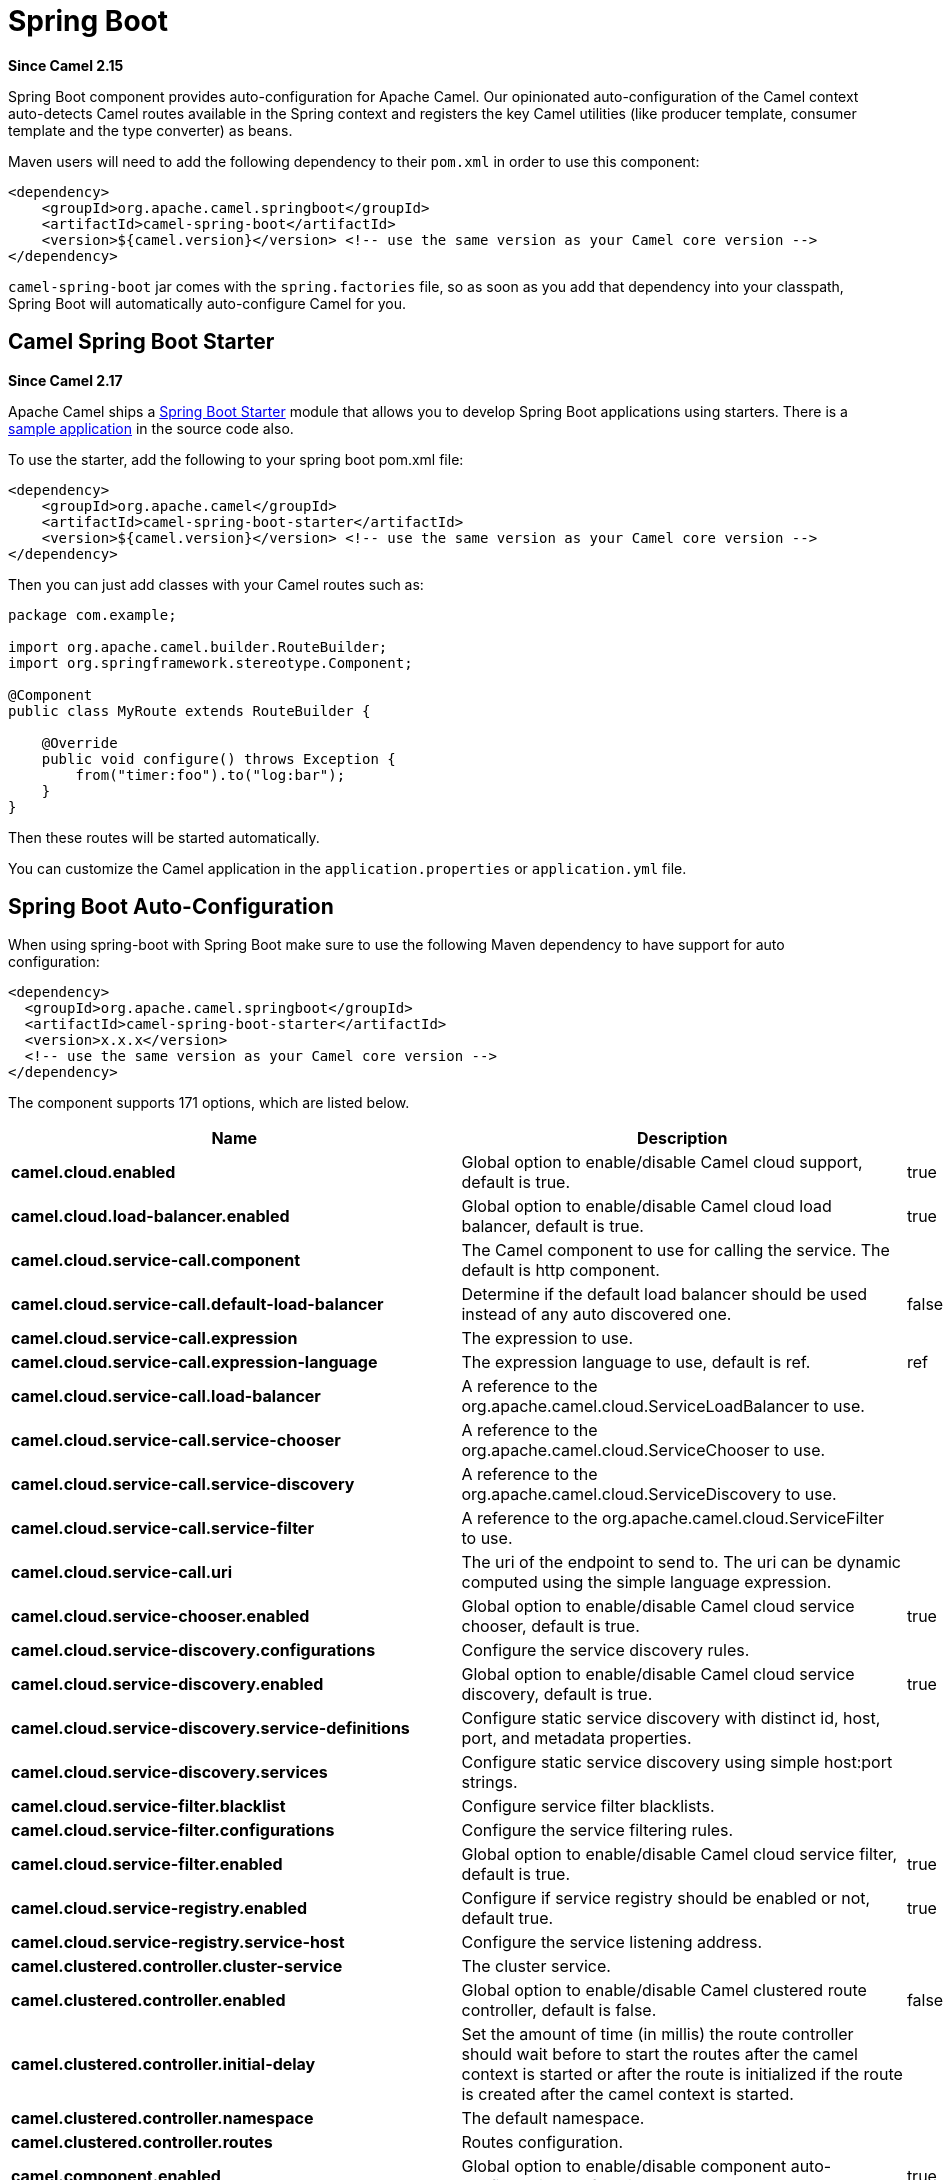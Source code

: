 [[SpringBoot-SpringBoot]]
= Spring Boot

*Since Camel 2.15*

Spring Boot component provides auto-configuration for Apache Camel. Our
opinionated auto-configuration of the Camel context auto-detects Camel
routes available in the Spring context and registers the key Camel
utilities (like producer template, consumer template and the type
converter) as beans.

Maven users will need to add the following dependency to their `pom.xml`
in order to use this component:

[source,xml]
----
<dependency>
    <groupId>org.apache.camel.springboot</groupId>
    <artifactId>camel-spring-boot</artifactId>
    <version>${camel.version}</version> <!-- use the same version as your Camel core version -->
</dependency>
----

`camel-spring-boot` jar comes with the `spring.factories` file, so as
soon as you add that dependency into your classpath, Spring Boot will
automatically auto-configure Camel for you.

[[SpringBoot-CamelSpringBootStarter]]
== Camel Spring Boot Starter

*Since Camel 2.17*

Apache Camel ships
a https://github.com/spring-projects/spring-boot/tree/master/spring-boot-project/spring-boot-starters[Spring
Boot Starter] module that allows you to develop Spring Boot applications
using starters. There is a
https://github.com/apache/camel-spring-boot-examples/tree/master/camel-example-spring-boot[sample
application] in the source code also.

To use the starter, add the following to your spring boot pom.xml file:

[source,xml]
----
<dependency>
    <groupId>org.apache.camel</groupId>
    <artifactId>camel-spring-boot-starter</artifactId>
    <version>${camel.version}</version> <!-- use the same version as your Camel core version -->
</dependency>
----

Then you can just add classes with your Camel routes such as:

[source,java]
----
package com.example;

import org.apache.camel.builder.RouteBuilder;
import org.springframework.stereotype.Component;

@Component
public class MyRoute extends RouteBuilder {

    @Override
    public void configure() throws Exception {
        from("timer:foo").to("log:bar");
    }
}
----

Then these routes will be started automatically.

You can customize the Camel application in the `application.properties`
or `application.yml` file. 


// spring-boot-auto-configure options: START
:page-partial:
:doctitle: Camel Spring Boot Starter for spring-boot

== Spring Boot Auto-Configuration

When using spring-boot with Spring Boot make sure to use the following Maven dependency to have support for auto configuration:

[source,xml]
----
<dependency>
  <groupId>org.apache.camel.springboot</groupId>
  <artifactId>camel-spring-boot-starter</artifactId>
  <version>x.x.x</version>
  <!-- use the same version as your Camel core version -->
</dependency>
----


The component supports 171 options, which are listed below.



[width="100%",cols="2,5,^1,2",options="header"]
|===
| Name | Description | Default | Type
| *camel.cloud.enabled* | Global option to enable/disable Camel cloud support, default is true. | true | Boolean
| *camel.cloud.load-balancer.enabled* | Global option to enable/disable Camel cloud load balancer, default is true. | true | Boolean
| *camel.cloud.service-call.component* | The Camel component to use for calling the service. The default is http component. |  | String
| *camel.cloud.service-call.default-load-balancer* | Determine if the default load balancer should be used instead of any auto discovered one. | false | Boolean
| *camel.cloud.service-call.expression* | The expression to use. |  | String
| *camel.cloud.service-call.expression-language* | The expression language to use, default is ref. | ref | String
| *camel.cloud.service-call.load-balancer* | A reference to the org.apache.camel.cloud.ServiceLoadBalancer to use. |  | String
| *camel.cloud.service-call.service-chooser* | A reference to the org.apache.camel.cloud.ServiceChooser to use. |  | String
| *camel.cloud.service-call.service-discovery* | A reference to the org.apache.camel.cloud.ServiceDiscovery to use. |  | String
| *camel.cloud.service-call.service-filter* | A reference to the org.apache.camel.cloud.ServiceFilter to use. |  | String
| *camel.cloud.service-call.uri* | The uri of the endpoint to send to. The uri can be dynamic computed using the simple language expression. |  | String
| *camel.cloud.service-chooser.enabled* | Global option to enable/disable Camel cloud service chooser, default is true. | true | Boolean
| *camel.cloud.service-discovery.configurations* | Configure the service discovery rules. |  | Map
| *camel.cloud.service-discovery.enabled* | Global option to enable/disable Camel cloud service discovery, default is true. | true | Boolean
| *camel.cloud.service-discovery.service-definitions* | Configure static service discovery with distinct id, host, port, and metadata properties. |  | Map
| *camel.cloud.service-discovery.services* | Configure static service discovery using simple host:port strings. |  | Map
| *camel.cloud.service-filter.blacklist* | Configure service filter blacklists. |  | Map
| *camel.cloud.service-filter.configurations* | Configure the service filtering rules. |  | Map
| *camel.cloud.service-filter.enabled* | Global option to enable/disable Camel cloud service filter, default is true. | true | Boolean
| *camel.cloud.service-registry.enabled* | Configure if service registry should be enabled or not, default true. | true | Boolean
| *camel.cloud.service-registry.service-host* | Configure the service listening address. |  | String
| *camel.clustered.controller.cluster-service* | The cluster service. |  | CamelClusterService
| *camel.clustered.controller.enabled* | Global option to enable/disable Camel clustered route controller, default is false. | false | Boolean
| *camel.clustered.controller.initial-delay* | Set the amount of time (in millis) the route controller should wait before to start the routes after the camel context is started or after the route is initialized if the route is created after the camel context is started. |  | String
| *camel.clustered.controller.namespace* | The default namespace. |  | String
| *camel.clustered.controller.routes* | Routes configuration. |  | Map
| *camel.component.enabled* | Global option to enable/disable component auto-configuration, default is true. | true | Boolean
| *camel.component.properties.auto-discover-properties-sources* | Whether to automatically discovery instances of PropertiesSource from registry and service factory. | true | Boolean
| *camel.component.properties.default-fallback-enabled* | If false, the component does not attempt to find a default for the key by looking after the colon separator. | true | Boolean
| *camel.component.properties.encoding* | Encoding to use when loading properties file from the file system or classpath. If no encoding has been set, then the properties files is loaded using ISO-8859-1 encoding (latin-1) as documented by java.util.Properties#load(java.io.InputStream) |  | String
| *camel.component.properties.environment-variable-mode* | Sets the OS environment variables mode (0 = never, 1 = fallback, 2 = override). The default mode (override) is to use OS environment variables if present, and override any existing properties. OS environment variable mode is checked before JVM system property mode | 2 | Integer
| *camel.component.properties.ignore-missing-location* | Whether to silently ignore if a location cannot be located, such as a properties file not found. | false | Boolean
| *camel.component.properties.initial-properties* | Sets initial properties which will be used before any locations are resolved. The option is a java.util.Properties type. |  | String
| *camel.component.properties.location* | A list of locations to load properties. You can use comma to separate multiple locations. This option will override any default locations and only use the locations from this option. |  | String
| *camel.component.properties.override-properties* | Sets a special list of override properties that take precedence and will use first, if a property exist. The option is a java.util.Properties type. |  | String
| *camel.component.properties.properties-parser* | To use a custom PropertiesParser. The option is a org.apache.camel.component.properties.PropertiesParser type. |  | String
| *camel.component.properties.system-properties-mode* | Sets the JVM system property mode (0 = never, 1 = fallback, 2 = override). The default mode (override) is to use system properties if present, and override any existing properties. OS environment variable mode is checked before JVM system property mode | 2 | Integer
| *camel.dataformat.enabled* | Global option to enable/disable dataformat auto-configuration, default is true. | true | Boolean
| *camel.health.config* | Additional health check properties for fine grained configuration of health checks. |  | Map
| *camel.health.config.enabled* | Set if the check associated to this configuration is enabled or not. Is default enabled. |  | Boolean
| *camel.health.config.failure-threshold* | Set the number of failure before reporting the service as un-healthy. |  | Integer
| *camel.health.config.interval* | Set the check interval in milli seconds. |  | Long
| *camel.health.config.parent* | The id of the health check such as routes or registry (can use * as wildcard) |  | String
| *camel.health.context-enabled* | Whether context health check is enabled Is default enabled |  | Boolean
| *camel.health.enabled* | Whether health check is enabled globally |  | Boolean
| *camel.health.registry-enabled* | Whether registry health check is enabled Is default enabled |  | Boolean
| *camel.health.routes-enabled* | Whether routes health check is enabled Is default enabled |  | Boolean
| *camel.language.enabled* | Global option to enable/disable language auto-configuration, default is true. | true | Boolean
| *camel.routetemplate.config* | Route template configurations |  | List
| *camel.springboot.allow-use-original-message* | Sets whether to allow access to the original message from Camel's error handler, or from org.apache.camel.spi.UnitOfWork.getOriginalInMessage(). Turning this off can optimize performance, as defensive copy of the original message is not needed. Default is false. | false | Boolean
| *camel.springboot.auto-startup* | Sets whether the object should automatically start when Camel starts. Important: Currently only routes can be disabled, as CamelContext's are always started. Note: When setting auto startup false on CamelContext then that takes precedence and no routes is started. You would need to start CamelContext explicit using the org.apache.camel.CamelContext.start() method, to start the context, and then you would need to start the routes manually using Camelcontext.getRouteController().startRoute(String). Default is true to always start up. | true | Boolean
| *camel.springboot.autowired-enabled* | Whether autowiring is enabled. This is used for automatic autowiring options (the option must be marked as autowired) by looking up in the registry to find if there is a single instance of matching type, which then gets configured on the component. This can be used for automatic configuring JDBC data sources, JMS connection factories, AWS Clients, etc. Default is true. | true | Boolean
| *camel.springboot.backlog-tracing* | Sets whether backlog tracing is enabled or not. Default is false. | false | Boolean
| *camel.springboot.bean-introspection-extended-statistics* | Sets whether bean introspection uses extended statistics. The default is false. | false | Boolean
| *camel.springboot.bean-introspection-logging-level* | Sets the logging level used by bean introspection, logging activity of its usage. The default is TRACE. |  | LoggingLevel
| *camel.springboot.bean-post-processor-enabled* | Can be used to turn off bean post processing. Be careful to turn this off, as this means that beans that use Camel annotations such as org.apache.camel.EndpointInject, org.apache.camel.ProducerTemplate, org.apache.camel.Produce, org.apache.camel.Consume etc will not be injected and in use. Turning this off should only be done if you are sure you do not use any of these Camel features. Not all runtimes allow turning this off (such as camel-blueprint or camel-cdi with XML). The default value is true (enabled). | true | Boolean
| *camel.springboot.case-insensitive-headers* | Whether to use case sensitive or insensitive headers. Important: When using case sensitive (this is set to false). Then the map is case sensitive which means headers such as content-type and Content-Type are two different keys which can be a problem for some protocols such as HTTP based, which rely on case insensitive headers. However case sensitive implementations can yield faster performance. Therefore use case sensitive implementation with care. Default is true. | true | Boolean
| *camel.springboot.consumer-template-cache-size* | Consumer template endpoints cache size. | 1000 | Integer
| *camel.springboot.duration-max-idle-seconds* | To specify for how long time in seconds Camel can be idle before automatic terminating the JVM. You can use this to run Spring Boot for a short while. | 0 | Integer
| *camel.springboot.duration-max-messages* | To specify how many messages to process by Camel before automatic terminating the JVM. You can use this to run Spring Boot for a short while. | 0 | Integer
| *camel.springboot.duration-max-seconds* | To specify for how long time in seconds to keep running the JVM before automatic terminating the JVM. You can use this to run Spring Boot for a short while. | 0 | Integer
| *camel.springboot.eager-classloading* | Whether to eager load a common set of Camel classes that would otherwise first be loaded on processing the first message. By eager loading these classes then the JVM has already loaded the classes during build phase, which allows Camel to process the first message faster. | false | Boolean
| *camel.springboot.endpoint-bridge-error-handler* | Allows for bridging the consumer to the Camel routing Error Handler, which mean any exceptions occurred while the consumer is trying to pickup incoming messages, or the likes, will now be processed as a message and handled by the routing Error Handler. <p/> By default the consumer will use the org.apache.camel.spi.ExceptionHandler to deal with exceptions, that will be logged at WARN/ERROR level and ignored. The default value is false. | false | Boolean
| *camel.springboot.endpoint-lazy-start-producer* | Whether the producer should be started lazy (on the first message). By starting lazy you can use this to allow CamelContext and routes to startup in situations where a producer may otherwise fail during starting and cause the route to fail being started. By deferring this startup to be lazy then the startup failure can be handled during routing messages via Camel's routing error handlers. Beware that when the first message is processed then creating and starting the producer may take a little time and prolong the total processing time of the processing. The default value is false. | false | Boolean
| *camel.springboot.endpoint-runtime-statistics-enabled* | Sets whether endpoint runtime statistics is enabled (gathers runtime usage of each incoming and outgoing endpoints). The default value is false. | false | Boolean
| *camel.springboot.exchange-factory* | Controls whether to pool (reuse) exchanges or create new exchanges (prototype). Using pooled will reduce JVM garbage collection overhead by avoiding to re-create Exchange instances per message each consumer receives. The default is prototype mode. | default | String
| *camel.springboot.exchange-factory-capacity* | The capacity the pool (for each consumer) uses for storing exchanges. The default capacity is 100. | 100 | Integer
| *camel.springboot.exchange-factory-statistics-enabled* | Configures whether statistics is enabled on exchange factory. | false | Boolean
| *camel.springboot.file-configurations* | Directory to load additional configuration files that contains configuration values that takes precedence over any other configuration. This can be used to refer to files that may have secret configuration that has been mounted on the file system for containers. You must use either file: or classpath: as prefix to load from file system or classpath. Then you can specify a pattern to load from sub directories and a name pattern such as file:/var/app/secret/*.properties |  | String
| *camel.springboot.include-non-singletons* | Whether to include non-singleton beans (prototypes) when scanning for RouteBuilder instances. By default only singleton beans is included in the context scan. | false | Boolean
| *camel.springboot.inflight-repository-browse-enabled* | Sets whether the inflight repository should allow browsing each inflight exchange. This is by default disabled as there is a very slight performance overhead when enabled. | false | Boolean
| *camel.springboot.java-routes-exclude-pattern* | Used for exclusive filtering RouteBuilder classes which are collected from the registry or via classpath scanning. The exclusive filtering takes precedence over inclusive filtering. The pattern is using Ant-path style pattern. Multiple patterns can be specified separated by comma. For example to exclude all classes starting with Bar use: &#42;&#42;/Bar&#42; To exclude all routes form a specific package use: com/mycompany/bar/&#42; To exclude all routes form a specific package and its sub-packages use double wildcards: com/mycompany/bar/&#42;&#42; And to exclude all routes from two specific packages use: com/mycompany/bar/&#42;,com/mycompany/stuff/&#42; |  | String
| *camel.springboot.java-routes-include-pattern* | Used for inclusive filtering RouteBuilder classes which are collected from the registry or via classpath scanning. The exclusive filtering takes precedence over inclusive filtering. The pattern is using Ant-path style pattern. Multiple patterns can be specified separated by comma. Multiple patterns can be specified separated by comma. For example to include all classes starting with Foo use: &#42;&#42;/Foo* To include all routes form a specific package use: com/mycompany/foo/&#42; To include all routes form a specific package and its sub-packages use double wildcards: com/mycompany/foo/&#42;&#42; And to include all routes from two specific packages use: com/mycompany/foo/&#42;,com/mycompany/stuff/&#42; |  | String
| *camel.springboot.jmx-enabled* | Enable JMX in your Camel application. | true | Boolean
| *camel.springboot.jmx-management-name-pattern* | The naming pattern for creating the CamelContext JMX management name. The default pattern is #name# | #name# | String
| *camel.springboot.jmx-management-statistics-level* | Sets the JMX statistics level The level can be set to Extended to gather additional information The default value is Default. |  | ManagementStatisticsLevel
| *camel.springboot.lightweight* | Experimental: Configure the context to be lightweight. This will trigger some optimizations and memory reduction options. Lightweight context has some limitations. At this moment, dynamic endpoint destinations are not supported. | false | Boolean
| *camel.springboot.load-type-converters* | Whether to load custom type converters by scanning classpath. This is used for backwards compatibility with Camel 2.x. Its recommended to migrate to use fast type converter loading by setting <tt>@Converter(generateLoader = true)</tt> on your custom type converter classes. | true | Boolean
| *camel.springboot.log-debug-max-chars* | Is used to limit the maximum length of the logging Camel message bodies. If the message body is longer than the limit, the log message is clipped. Use -1 to have unlimited length. Use for example 1000 to log at most 1000 characters. | 0 | Integer
| *camel.springboot.log-exhausted-message-body* | Sets whether to log exhausted message body with message history. Default is false. | false | Boolean
| *camel.springboot.log-mask* | Sets whether log mask is enabled or not. Default is false. | false | Boolean
| *camel.springboot.main-run-controller* | Whether to use the main run controller to ensure the Spring-Boot application keeps running until being stopped or the JVM terminated. You typically only need this if you run Spring-Boot standalone. If you run Spring-Boot with spring-boot-starter-web then the web container keeps the JVM running. | false | Boolean
| *camel.springboot.mdc-logging-keys-pattern* | Sets the pattern used for determining which custom MDC keys to propagate during message routing when the routing engine continues routing asynchronously for the given message. Setting this pattern to * will propagate all custom keys. Or setting the pattern to foo*,bar* will propagate any keys starting with either foo or bar. Notice that a set of standard Camel MDC keys are always propagated which starts with camel. as key name. The match rules are applied in this order (case insensitive): 1. exact match, returns true 2. wildcard match (pattern ends with a * and the name starts with the pattern), returns true 3. regular expression match, returns true 4. otherwise returns false |  | String
| *camel.springboot.message-history* | Sets whether message history is enabled or not. Default is true. | true | Boolean
| *camel.springboot.name* | Sets the name of the CamelContext. |  | String
| *camel.springboot.producer-template-cache-size* | Producer template endpoints cache size. | 1000 | Integer
| *camel.springboot.route-controller-back-off-delay* | Backoff delay in millis when restarting a route that failed to startup. | 2000 | Long
| *camel.springboot.route-controller-back-off-max-attempts* | Backoff maximum number of attempts to restart a route that failed to startup. When this threshold has been exceeded then the controller will give up attempting to restart the route, and the route will remain as stopped. | 0 | Long
| *camel.springboot.route-controller-back-off-max-delay* | Backoff maximum delay in millis when restarting a route that failed to startup. | 0 | Long
| *camel.springboot.route-controller-back-off-max-elapsed-time* | Backoff maximum elapsed time in millis, after which the backoff should be considered exhausted and no more attempts should be made. | 0 | Long
| *camel.springboot.route-controller-back-off-multiplier* | Backoff multiplier to use for exponential backoff. This is used to extend the delay between restart attempts. | 1 | Double
| *camel.springboot.route-controller-exclude-routes* | Pattern for filtering routes to be included as supervised. The pattern is matching on route id, and endpoint uri for the route. Multiple patterns can be separated by comma. For example to include all kafka routes, you can say <tt>kafka:*</tt>. And to include routes with specific route ids <tt>myRoute,myOtherRoute</tt>. The pattern supports wildcards and uses the matcher from org.apache.camel.support.PatternHelper#matchPattern. |  | String
| *camel.springboot.route-controller-include-routes* | Pattern for filtering routes to be excluded as supervised. The pattern is matching on route id, and endpoint uri for the route. Multiple patterns can be separated by comma. For example to exclude all JMS routes, you can say <tt>jms:*</tt>. And to exclude routes with specific route ids <tt>mySpecialRoute,myOtherSpecialRoute</tt>. The pattern supports wildcards and uses the matcher from org.apache.camel.support.PatternHelper#matchPattern. |  | String
| *camel.springboot.route-controller-initial-delay* | Initial delay in milli seconds before the route controller starts, after CamelContext has been started. | 0 | Long
| *camel.springboot.route-controller-supervise-enabled* | To enable using supervising route controller which allows Camel to startup and then the controller takes care of starting the routes in a safe manner. This can be used when you want to startup Camel despite a route may otherwise fail fast during startup and cause Camel to fail to startup as well. By delegating the route startup to the supervising route controller then it manages the startup using a background thread. The controller allows to be configured with various settings to attempt to restart failing routes. | false | Boolean
| *camel.springboot.route-controller-thread-pool-size* | The number of threads used by the route controller scheduled thread pool that are used for restarting routes. The pool uses 1 thread by default, but you can increase this to allow the controller to concurrently attempt to restart multiple routes in case more than one route has problems starting. | 1 | Integer
| *camel.springboot.route-controller-unhealthy-on-exhausted* | Whether to mark the route as unhealthy (down) when all restarting attempts (backoff) have failed and the route is not successfully started and the route manager is giving up. Setting this to true allows health checks to know about this and can report the Camel application as DOWN. The default is false. | false | Boolean
| *camel.springboot.route-filter-exclude-pattern* | Used for filtering routes routes matching the given pattern, which follows the following rules: - Match by route id - Match by route input endpoint uri The matching is using exact match, by wildcard and regular expression. For example to only include routes which starts with foo in their route id's, use: include=foo&#42; And to exclude routes which starts from JMS endpoints, use: exclude=jms:&#42; Multiple patterns can be separated by comma, for example to exclude both foo and bar routes, use: exclude=foo&#42;,bar&#42; Exclude takes precedence over include. |  | String
| *camel.springboot.route-filter-include-pattern* | Used for filtering routes matching the given pattern, which follows the following rules: - Match by route id - Match by route input endpoint uri The matching is using exact match, by wildcard and regular expression. For example to only include routes which starts with foo in their route id's, use: include=foo&#42; And to exclude routes which starts from JMS endpoints, use: exclude=jms:&#42; Multiple patterns can be separated by comma, for example to exclude both foo and bar routes, use: exclude=foo&#42;,bar&#42; Exclude takes precedence over include. |  | String
| *camel.springboot.routes-collector-enabled* | Whether the routes collector is enabled or not. When enabled Camel will auto-discover routes (RouteBuilder instances from the registry and also load additional routes from the file system). The routes collector is default enabled. | true | Boolean
| *camel.springboot.routes-exclude-pattern* | Used for exclusive filtering of routes from directories. The exclusive filtering takes precedence over inclusive filtering. The pattern is using Ant-path style pattern. Multiple patterns can be specified separated by comma, as example, to exclude all the routes from a directory whose name contains foo use: &#42;&#42;/*foo*. |  | String
| *camel.springboot.routes-include-pattern* | Used for inclusive filtering of routes from directories. The exclusive filtering takes precedence over inclusive filtering. The pattern is using Ant-path style pattern. Multiple patterns can be specified separated by comma, as example, to include all the routes from a directory whose name contains foo use: &#42;&#42;/*foo*. | classpath:camel/*.xml,classpath:camel-template/*.xml,classpath:camel-rest/*.xml | String
| *camel.springboot.shutdown-log-inflight-exchanges-on-timeout* | Sets whether to log information about the inflight Exchanges which are still running during a shutdown which didn't complete without the given timeout. This requires to enable the option inflightRepositoryExchangeEnabled. | true | Boolean
| *camel.springboot.shutdown-now-on-timeout* | Sets whether to force shutdown of all consumers when a timeout occurred and thus not all consumers was shutdown within that period. You should have good reasons to set this option to false as it means that the routes keep running and is halted abruptly when CamelContext has been shutdown. | true | Boolean
| *camel.springboot.shutdown-routes-in-reverse-order* | Sets whether routes should be shutdown in reverse or the same order as they where started. | true | Boolean
| *camel.springboot.shutdown-suppress-logging-on-timeout* | Whether Camel should try to suppress logging during shutdown and timeout was triggered, meaning forced shutdown is happening. And during forced shutdown we want to avoid logging errors/warnings et all in the logs as a side-effect of the forced timeout. Notice the suppress is a best effort as there may still be some logs coming from 3rd party libraries and whatnot, which Camel cannot control. This option is default false. | false | Boolean
| *camel.springboot.shutdown-timeout* | Timeout in seconds to graceful shutdown Camel. | 300 | Integer
| *camel.springboot.startup-recorder* | To use startup recorder for capturing execution time during starting Camel. The recorder can be one of: false (or off), logging, java-flight-recorder (or jfr). |  | String
| *camel.springboot.startup-recorder-dir* | Directory to store the recording. By default the user home directory will be used. Use false to turn off saving recording to disk. |  | String
| *camel.springboot.startup-recorder-duration* | How long time to run the startup recorder. Use 0 (default) to keep the recorder running until the JVM is exited. Use -1 to stop the recorder right after Camel has been started (to only focus on potential Camel startup performance bottlenecks) Use a positive value to keep recording for N seconds. When the recorder is stopped then the recording is auto saved to disk (note: save to disk can be disabled by setting startupRecorderDir to false) | 0 | Long
| *camel.springboot.startup-recorder-max-depth* | To filter our sub steps at a maximum depth. Use -1 for no maximum. Use 0 for no sub steps. Use 1 for max 1 sub step, and so forth. The default is -1. | -1 | Integer
| *camel.springboot.startup-recorder-profile* | To use a specific Java Flight Recorder profile configuration, such as default or profile. The default is default. | default | String
| *camel.springboot.startup-recorder-recording* | To enable Java Flight Recorder to start a recording and automatic dump the recording to disk after startup is complete. This requires that camel-jfr is on the classpath, and to enable this option. | false | Boolean
| *camel.springboot.startup-summary-level* | Controls the level of information logged during startup (and shutdown) of CamelContext. |  | StartupSummaryLevel
| *camel.springboot.stream-caching-any-spool-rules* | Sets whether if just any of the org.apache.camel.spi.StreamCachingStrategy.SpoolRule rules returns true then shouldSpoolCache(long) returns true, to allow spooling to disk. If this option is false, then all the org.apache.camel.spi.StreamCachingStrategy.SpoolRule must return true. The default value is false which means that all the rules must return true. | false | Boolean
| *camel.springboot.stream-caching-buffer-size* | Sets the stream caching buffer size to use when allocating in-memory buffers used for in-memory stream caches. The default size is 4096. | 0 | Integer
| *camel.springboot.stream-caching-enabled* | Sets whether stream caching is enabled or not. Default is false. | false | Boolean
| *camel.springboot.stream-caching-remove-spool-directory-when-stopping* | Whether to remove stream caching temporary directory when stopping. This option is default true. | true | Boolean
| *camel.springboot.stream-caching-spool-cipher* | Sets a stream caching cipher name to use when spooling to disk to write with encryption. By default the data is not encrypted. |  | String
| *camel.springboot.stream-caching-spool-directory* | Sets the stream caching spool (temporary) directory to use for overflow and spooling to disk. If no spool directory has been explicit configured, then a temporary directory is created in the java.io.tmpdir directory. |  | String
| *camel.springboot.stream-caching-spool-threshold* | Stream caching threshold in bytes when overflow to disk is activated. The default threshold is 128kb. Use -1 to disable overflow to disk. | 0 | Long
| *camel.springboot.stream-caching-spool-used-heap-memory-limit* | Sets what the upper bounds should be when streamCachingSpoolUsedHeapMemoryThreshold is in use. |  | String
| *camel.springboot.stream-caching-spool-used-heap-memory-threshold* | Sets a percentage (1-99) of used heap memory threshold to activate stream caching spooling to disk. | 0 | Integer
| *camel.springboot.stream-caching-statistics-enabled* | Sets whether stream caching statistics is enabled. | false | Boolean
| *camel.springboot.thread-name-pattern* | Sets the thread name pattern used for creating the full thread name. The default pattern is: Camel (#camelId#) thread ##counter# - #name# Where #camelId# is the name of the CamelContext. and #counter# is a unique incrementing counter. and #name# is the regular thread name. You can also use #longName# which is the long thread name which can includes endpoint parameters etc. |  | String
| *camel.springboot.tracing* | Sets whether tracing is enabled or not. Default is false. | false | Boolean
| *camel.springboot.tracing-pattern* | Tracing pattern to match which node EIPs to trace. For example to match all To EIP nodes, use to*. The pattern matches by node and route id's Multiple patterns can be separated by comma. |  | String
| *camel.springboot.use-breadcrumb* | Set whether breadcrumb is enabled. The default value is false. | false | Boolean
| *camel.springboot.use-data-type* | Whether to enable using data type on Camel messages. Data type are automatic turned on if one or more routes has been explicit configured with input and output types. Otherwise data type is default off. | false | Boolean
| *camel.springboot.use-mdc-logging* | To turn on MDC logging | false | Boolean
| *camel.springboot.uuid-generator* | UUID generator to use. default (32 bytes), short (16 bytes), classic (32 bytes or longer), simple (long incrementing counter), off (turned off for exchanges - only intended for performance profiling) | default | String
| *camel.springboot.warn-on-early-shutdown* | Whether to log a WARN if Camel on Spring Boot was immediately shutdown after starting which very likely is because there is no JVM thread to keep the application running. | true | Boolean
| *camel.ssl.cert-alias* | An optional certificate alias to use. This is useful when the keystore has multiple certificates. |  | String
| *camel.ssl.cipher-suites* | The optional explicitly configured cipher suites for this configuration. |  | CipherSuitesParameters
| *camel.ssl.cipher-suites-filter* | The optional cipher suite filter configuration for this configuration. |  | FilterParameters
| *camel.ssl.client-parameters* | The optional configuration options to be applied purely to the client side settings of the SSLContext. Settings specified here override any duplicate settings provided at the overall level by this class. These parameters apply to SSLSocketFactory and SSLEngine produced by the SSLContext produced from this class as well as to the SSLContext itself. |  | SSLContextClientParameters
| *camel.ssl.config* | Global Camel security configuration. |  | SSLContextParameters
| *camel.ssl.key-managers* | The optional key manager configuration for creating the KeyManager used in constructing an SSLContext. |  | KeyManagersParameters
| *camel.ssl.provider* | The optional provider identifier for the JSSE implementation to use when constructing an SSLContext. |  | String
| *camel.ssl.secure-random* | The optional secure random configuration options to use for constructing the SecureRandom used in the creation of an SSLContext. |  | SecureRandomParameters
| *camel.ssl.secure-socket-protocol* | The optional protocol for the secure sockets created by the SSLContext represented by this instance's configuration. See Appendix A in the Java Secure Socket Extension Reference Guide for information about standard protocol names. |  | String
| *camel.ssl.secure-socket-protocols* | The optional explicitly configured secure socket protocol names for this configuration. |  | SecureSocketProtocolsParameters
| *camel.ssl.secure-socket-protocols-filter* | The option secure socket protocol name filter configuration for this configuration. |  | FilterParameters
| *camel.ssl.server-parameters* | The optional configuration options to be applied purely to the server side settings of the SSLContext. Settings specified here override any duplicate settings provided at the overall level by this class. These parameters apply to SSLServerSocketFactory and SSLEngine produced by the SSLContext produced from this class as well as to the SSLContext itself. |  | SSLContextServerParameters
| *camel.ssl.session-timeout* | The optional SSLSessionContext timeout time for javax.net.ssl.SSLSession in seconds. |  | String
| *camel.ssl.trust-managers* | The optional trust manager configuration for creating the TrustManager used in constructing an SSLContext. |  | TrustManagersParameters
| *camel.threadpool.allow-core-thread-time-out* | Sets default whether to allow core threads to timeout |  | Boolean
| *camel.threadpool.config* | Adds a configuration for a specific thread pool profile (inherits default values) |  | Map
| *camel.threadpool.config.allow-core-thread-time-out* | Sets whether to allow core threads to timeout |  | Boolean
| *camel.threadpool.config.id* | Sets the id of this thread pool |  | String
| *camel.threadpool.config.keep-alive-time* | Sets the keep alive time for inactive threads |  | Long
| *camel.threadpool.config.max-pool-size* | Sets the maximum pool size |  | Integer
| *camel.threadpool.config.max-queue-size* | Sets the maximum number of tasks in the work queue. Use -1 or an unbounded queue |  | Integer
| *camel.threadpool.config.pool-size* | Sets the core pool size (threads to keep minimum in pool) |  | Integer
| *camel.threadpool.config.rejected-policy* | Sets the handler for tasks which cannot be executed by the thread pool. |  | ThreadPoolRejectedPolicy
| *camel.threadpool.config.time-unit* | Sets the time unit used for keep alive time |  | TimeUnit
| *camel.threadpool.keep-alive-time* | Sets the default keep alive time for inactive threads |  | Long
| *camel.threadpool.max-pool-size* | Sets the default maximum pool size |  | Integer
| *camel.threadpool.max-queue-size* | Sets the default maximum number of tasks in the work queue. Use -1 or an unbounded queue |  | Integer
| *camel.threadpool.pool-size* | Sets the default core pool size (threads to keep minimum in pool) |  | Integer
| *camel.threadpool.rejected-policy* | Sets the default handler for tasks which cannot be executed by the thread pool. |  | ThreadPoolRejectedPolicy
| *camel.threadpool.time-unit* | Sets the default time unit used for keep alive time |  | TimeUnit
| *management.endpoint.camelroutecontroller.cache.time-to-live* | Maximum time that a response can be cached. | 0ms | Duration
| *management.endpoint.camelroutecontroller.enabled* | To turn on or off information about Camel Route Controller via actuator endpoint. | true | Boolean
| *management.endpoint.camelroutes.cache.time-to-live* | Maximum time that a response can be cached. | 0ms | Duration
| *management.endpoint.camelroutes.enabled* |  | false | Boolean
| *management.endpoint.camelroutes.enabled* | Whether to enable the camelroutes endpoint. | true | Boolean
| *management.endpoint.camelroutes.enabled* | To turn on or off information about Camel Routes via actuator endpoint. | true | Boolean
| *management.endpoint.camelroutes.read-only* | Whether Camel Routes actuator is in read-only mode. If not in read-only mode then operations to start/stop routes would be enabled. | true | Boolean
| *management.info.camel.enabled* | Whether to enable Camel info. | true | Boolean
| *camel.springboot.route-controller-logging-level* | *Deprecated* Sets the logging level used for logging route activity (such as starting and stopping routes). The default logging level is DEBUG. |  | LoggingLevel
|===
// spring-boot-auto-configure options: END

[[SpringBoot-Auto-configuredCamelcontext]]
== Auto-configured Camel context

The most important piece of functionality provided by the Camel
auto-configuration is `CamelContext` instance.
Camel auto-configuration creates a `SpringCamelContext` for you and
takes care of the proper initialization and shutdown of that context.
The created Camel context is also registered in the Spring application
context (under `camelContext` bean name), so you can access it just as
 any other Spring bean.

[source,java]
----
@Configuration
public class MyAppConfig {

  @Autowired
  CamelContext camelContext;

  @Bean
  MyService myService() {
    return new DefaultMyService(camelContext);
  }

}
----

[[SpringBoot-Auto-detectingCamelroutes]]
== Auto-detecting Camel routes

Camel auto-configuration collects all the `RouteBuilder` instances from
the Spring context and automatically injects them into the provided
`CamelContext`. That means that creating new Camel route with the Spring
Boot starter is as simple as adding the `@Component` annotated class to
your classpath:

[source,java]
----
@Component
public class MyRouter extends RouteBuilder {

  @Override
  public void configure() throws Exception {
    from("jms:invoices").to("file:/invoices");
  }

}
----

Or creating a new route `RouteBuilder` bean in your `@Configuration` class:

[source,java]
----
@Configuration
public class MyRouterConfiguration {

  @Bean
  RoutesBuilder myRouter() {
    return new RouteBuilder() {

      @Override
      public void configure() throws Exception {
        from("jms:invoices").to("file:/invoices");
      }

    };
  }

}
----

[[SpringBoot-Camelproperties]]
== Camel properties

Spring Boot auto-configuration automatically connects
to http://docs.spring.io/spring-boot/docs/current/reference/html/boot-features-external-config.html#boot-features-external-config[Spring
Boot external configuration] (like properties placeholders, OS
environment variables or system properties) with
the Camel properties support. It basically means
that any property defined in `application.properties` file:  

[source,text]
----
route.from = jms:invoices
----

Or set via system property:

[source,text]
----
java -Droute.to=jms:processed.invoices -jar mySpringApp.jar
----

...can be used as placeholders in Camel route:

[source,java]
----
@Component
public class MyRouter extends RouteBuilder {

  @Override
  public void configure() throws Exception {
    from("{{route.from}}").to("{{route.to}}");
  }

}
----

[[SpringBoot-CustomCamelcontextconfiguration]]
== Custom Camel context configuration

If you would like to perform some operations on `CamelContext` bean
created by Camel auto-configuration,
register `CamelContextConfiguration` instance in your Spring context:

[source,java]
----
@Configuration
public class MyAppConfig {

  @Bean
  CamelContextConfiguration contextConfiguration() {
    return new CamelContextConfiguration() {
      @Override
      void beforeApplicationStart(CamelContext context) {
        // your custom configuration goes here
      }
    };
  }

}
----

Method beforeApplicationStart` will
be called just before the Spring context is started, so the
`CamelContext` instance passed to this callback is
fully auto-configured. You can add many instances of
`CamelContextConfiguration` into your Spring context - all of them will
be executed.

[[SpringBoot-DisablingJMX]]
== Disabling JMX

To disable JMX of the auto-configured `CamelContext` use
`camel.springboot.jmxEnabled` property (JMX is enabled by default). For
example you could add the following property to your
`application.properties` file:

[source,text]
----
camel.springboot.jmx-enabled = false
----

[[SpringBoot-Auto-configuredconsumerandproducertemplates]]
== Auto-configured consumer and producer templates

Camel auto-configuration provides pre-configured `ConsumerTemplate` and
`ProducerTemplate` instances. You can simply inject them into your
Spring-managed beans:

[source,java]
----
@Component
public class InvoiceProcessor {

  @Autowired
  private ProducerTemplate producerTemplate;

  @Autowired
  private ConsumerTemplate consumerTemplate;

  public void processNextInvoice() {
    Invoice invoice = consumerTemplate.receiveBody("jms:invoices", Invoice.class);
    ...
    producerTemplate.sendBody("netty-http:http://invoicing.com/received/" + invoice.id());
  }

}
----

By default consumer templates and producer templates come with the
endpoint cache sizes set to 1000. You can change those values via the
following Spring properties:

[source,text]
----
camel.springboot.consumer-template-cache-size = 100
camel.springboot.producer-template-cache-size = 200
----

[[SpringBoot-Auto-configuredTypeConverter]]
== Auto-configured TypeConverter

Camel auto-configuration registers a `TypeConverter` instance named
`typeConverter` in the Spring context.

[source,java]
----
@Component
public class InvoiceProcessor {

  @Autowired
  private TypeConverter typeConverter;

  public long parseInvoiceValue(Invoice invoice) {
    String invoiceValue = invoice.grossValue();
    return typeConverter.convertTo(Long.class, invoiceValue);
  }

}
----

[[SpringBoot-SpringtypeconversionAPIbridge]]
=== Spring type conversion API bridge

Spring comes with
the powerful http://docs.spring.io/spring/docs/current/spring-framework-reference/html/validation.html#core-convert[type
conversion API]. Spring API happens to be very similar to the Camel
type converter API. As those APIs are so
similar, Camel Spring Boot automatically registers a bridge converter
(`SpringTypeConverter`) that delegates to the Spring conversion API.That
means that out-of-the-box Camel will treat Spring Converters like Camel
ones. With this approach you can enjoy both Camel and Spring converters
accessed via Camel `TypeConverter` API:

[source,java]
----
@Component
public class InvoiceProcessor {

  @Autowired
  private TypeConverter typeConverter;

  public UUID parseInvoiceId(Invoice invoice) {
    // Using Spring's StringToUUIDConverter
    UUID id = invoice.typeConverter.convertTo(UUID.class, invoice.getId());
  }

}
----

Under the hood Camel Spring Boot delegates conversion to the Spring's
`ConversionService` instances available in the application context. If
no `ConversionService` instance is available, Camel Spring Boot
auto-configuration will create one for you.

[[SpringBoot-Disablingtypeconversionsfeatures]]
== Disabling type conversions features

If you don't want Camel Spring Boot to register type-conversions related
features (like `TypeConverter` instance or Spring bridge) set the
`camel.springboot.type-conversion` property to `false`.

[source,text]
----
camel.springboot.type-conversion = false
----


[[SpringBoot-Keepingapplicationalive]]
== Keeping the application alive

Camel applications having this feature enabled launch a new thread on startup for the sole purpose of
keeping the application alive by preventing JVM termination.
It means that after you start a Camel application with Spring Boot, your
application waits for a Ctrl+C signal and does not exit immediately.

The controller thread can be activated using the `camel.springboot.main-run-controller` to `true`.

[source,text]
----
camel.springboot.main-run-controller = true
----

Applications using web modules (e.g. importing the `org.springframework.boot:spring-boot-web-starter` module),
usually don't need to use this feature because the application is kept alive by the presence of other non-daemon threads.

[[SpringBoot-AddingXMLroutes]]
== Adding XML routes

By default you can put Camel XML routes in the classpath under the
directory camel, which camel-spring-boot will auto detect and include.
You can configure the directory name or turn
this off using the configuration option

[source,text]
----
// turn off
camel.springboot.xml-routes = false
// scan in the com/foo/routes classpath
camel.springboot.xml-routes = classpath:com/foo/routes/*.xml
----

The XML files should be Camel XML routes (not CamelContext) such as

[source,xml]
----
<routes xmlns="http://camel.apache.org/schema/spring">
    <route id="test">
        <from uri="timer://trigger"/>
        <transform>
            <simple>ref:myBean</simple>
        </transform>
        <to uri="log:out"/>
    </route>
</routes>
----

[[SpringBoot-AddingREST]]
== Adding XML Rest-DSL

By default you can put Camel Rest-DSL XML routes in the classpath under the
directory camel-rest, which camel-spring-boot will auto detect and include.
You can configure the directory name or turn this off using the configuration option

[source,text]
----
// turn off
camel.springboot.xml-rests = false
// scan in the com/foo/routes classpath
camel.springboot.xml-rests = classpath:com/foo/rests/*.xml
----

The Rest-DSL XML files should be Camel XML rests (not CamelContext) such as

[source,xml]
----
<rests xmlns="http://camel.apache.org/schema/spring">
  <rest>
     <post uri="/persons">
        <to uri="direct:postPersons"/>
     </post>
     <get uri="/persons">
        <to uri="direct:getPersons"/>
     </get>
     <get uri="/persons/{personId}">
         <to uri="direct:getPersionId"/>
     </get>
     <put uri="/persons/{personId}">
         <to uri="direct:putPersionId"/>
     </put>
     <delete uri="/persons/{personId}">
         <to uri="direct:deletePersionId"/>
     </delete>
  </rest>
</rests>
----

[[SpringBoot-Testing]]
== Testing the JUnit 4 way
For testing, Maven users will need to add the following dependencies to their `pom.xml`:

[source,xml]
----
<dependency>
    <groupId>org.springframework.boot</groupId>
    <artifactId>spring-boot-starter-test</artifactId>
    <version>${spring-boot.version}</version> <!-- Use the same version as your Spring Boot version -->
    <scope>test</scope>
</dependency>
<dependency>
    <groupId>org.apache.camel</groupId>
    <artifactId>camel-test-spring</artifactId>
    <version>${camel.version}</version> <!-- use the same version as your Camel core version -->
    <scope>test</scope>
</dependency>
----

To test a Camel Spring Boot application, annotate your test class(es) with
`@RunWith(CamelSpringBootRunner.class)`. This brings Camel's Spring Test
support to your application, so that you can write tests using
https://docs.spring.io/spring-boot/docs/current/reference/html/boot-features-testing.html[Spring Boot test conventions].

To get the `CamelContext` or `ProducerTemplate`, you can inject them into the class in the normal Spring manner, using `@Autowired`.

You can also use xref:manual::spring-testing.adoc[Camel Spring test annotations] to configure tests declaratively. This example uses the `@MockEndpoints` annotation to auto-mock an endpoint:

[source,java]
----
@RunWith(CamelSpringBootRunner.class)
@SpringBootTest
@MockEndpoints("direct:end")
public class MyApplicationTest {

    @Autowired
    private ProducerTemplate template;

    @EndpointInject("mock:direct:end")
    MockEndpoint mock;

    @Test
    public void testReceive() throws Exception {
        mock.expectedBodiesReceived("Hello");
        template.sendBody("direct:start", "Hello");
        mock.assertIsSatisfied();
    }

}
----
== Testing the JUnit 5 way
For testing, Maven users will need to add the following dependencies to their `pom.xml`:

[source,xml]
----
<dependency>
    <groupId>org.springframework.boot</groupId>
    <artifactId>spring-boot-starter-test</artifactId>
    <version>${spring-boot.version}</version> <!-- Use the same version as your Spring Boot version -->
    <scope>test</scope>
</dependency>
<dependency>
    <groupId>org.apache.camel</groupId>
    <artifactId>camel-test-spring-junit5</artifactId>
    <version>${camel.version}</version> <!-- use the same version as your Camel core version -->
    <scope>test</scope>
</dependency>
----

To test a Camel Spring Boot application, annotate your test class(es) with
`@CamelSpringBootTest`. This brings Camel's Spring Test
support to your application, so that you can write tests using
https://docs.spring.io/spring-boot/docs/current/reference/html/boot-features-testing.html[Spring Boot test conventions].

To get the `CamelContext` or `ProducerTemplate`, you can inject them into the class in the normal Spring manner, using `@Autowired`.

You can also use xref:manual::spring-testing.adoc[Camel Spring test annotations] to configure tests declaratively. This example uses the `@MockEndpoints` annotation to auto-mock an endpoint:

[source,java]
----
@CamelSpringBootTest
@SpringBootApplication
@MockEndpoints("direct:end")
public class MyApplicationTest {

    @Autowired
    private ProducerTemplate template;

    @EndpointInject("mock:direct:end")
    private MockEndpoint mock;

    @Test
    public void testReceive() throws Exception {
        mock.expectedBodiesReceived("Hello");
        template.sendBody("direct:start", "Hello");
        mock.assertIsSatisfied();
    }

}
----
